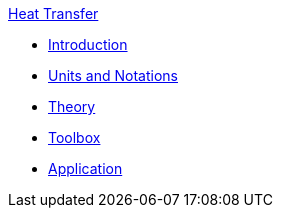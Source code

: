 .xref:index.adoc[Heat Transfer]
** xref:introduction.adoc[Introduction]
** xref:theory.adoc[Units and Notations]
** xref:theory.adoc[Theory]
** xref:toolbox.adoc[Toolbox]
** xref:heat.adoc[Application]


